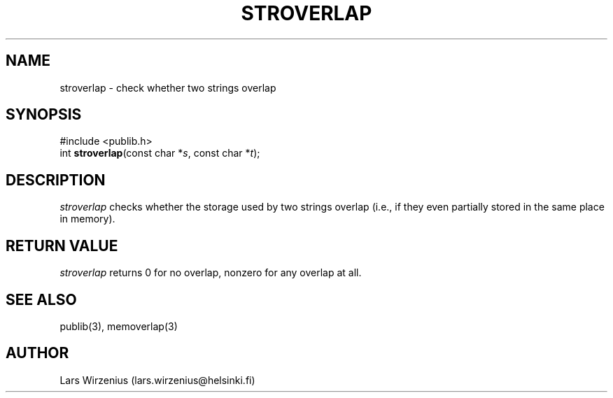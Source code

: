 .\" part of publib
.\" "@(#)publib-strutil:$Id: stroverlap.3,v 1.1 1994/06/20 20:30:25 liw Exp $"
.\"
.TH STROVERLAP 3 "C Programmer's Manual" Publib "C Programmer's Manual"
.SH NAME
stroverlap \- check whether two strings overlap
.SH SYNOPSIS
.nf
#include <publib.h>
int \fBstroverlap\fR(const char *\fIs\fR, const char *\fIt\fR);
.SH DESCRIPTION
\fIstroverlap\fR checks whether the storage used by two strings
overlap (i.e., if they even partially stored in the same place
in memory).
.SH "RETURN VALUE"
\fIstroverlap\fR returns 0 for no overlap, nonzero for any overlap
at all.
.SH "SEE ALSO"
publib(3), memoverlap(3)
.SH AUTHOR
Lars Wirzenius (lars.wirzenius@helsinki.fi)
